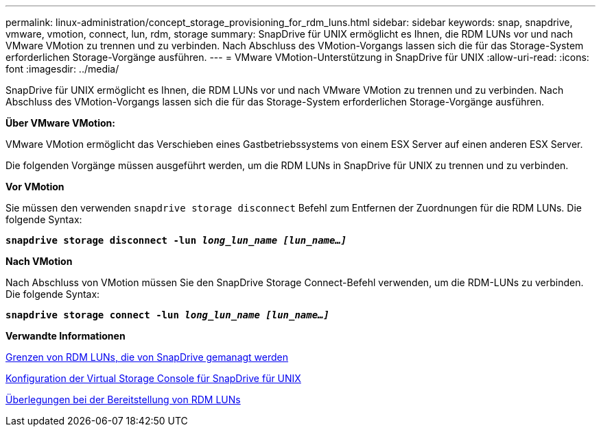 ---
permalink: linux-administration/concept_storage_provisioning_for_rdm_luns.html 
sidebar: sidebar 
keywords: snap, snapdrive, vmware, vmotion, connect, lun, rdm, storage 
summary: SnapDrive für UNIX ermöglicht es Ihnen, die RDM LUNs vor und nach VMware VMotion zu trennen und zu verbinden. Nach Abschluss des VMotion-Vorgangs lassen sich die für das Storage-System erforderlichen Storage-Vorgänge ausführen. 
---
= VMware VMotion-Unterstützung in SnapDrive für UNIX
:allow-uri-read: 
:icons: font
:imagesdir: ../media/


[role="lead"]
SnapDrive für UNIX ermöglicht es Ihnen, die RDM LUNs vor und nach VMware VMotion zu trennen und zu verbinden. Nach Abschluss des VMotion-Vorgangs lassen sich die für das Storage-System erforderlichen Storage-Vorgänge ausführen.

*Über VMware VMotion:*

VMware VMotion ermöglicht das Verschieben eines Gastbetriebssystems von einem ESX Server auf einen anderen ESX Server.

Die folgenden Vorgänge müssen ausgeführt werden, um die RDM LUNs in SnapDrive für UNIX zu trennen und zu verbinden.

*Vor VMotion*

Sie müssen den verwenden `snapdrive storage disconnect` Befehl zum Entfernen der Zuordnungen für die RDM LUNs. Die folgende Syntax:

`*snapdrive storage disconnect -lun _long_lun_name [lun_name...]_*`

*Nach VMotion*

Nach Abschluss von VMotion müssen Sie den SnapDrive Storage Connect-Befehl verwenden, um die RDM-LUNs zu verbinden. Die folgende Syntax:

`*snapdrive storage connect -lun _long_lun_name [lun_name...]_*`

*Verwandte Informationen*

xref:concept_limitations_of_rdm_luns_managed_by_snapdrive.adoc[Grenzen von RDM LUNs, die von SnapDrive gemanagt werden]

xref:task_configuring_virtual_storage_console_in_snapdrive_for_unix.adoc[Konfiguration der Virtual Storage Console für SnapDrive für UNIX]

xref:task_considerations_for_provisioning_rdm_luns.adoc[Überlegungen bei der Bereitstellung von RDM LUNs]
